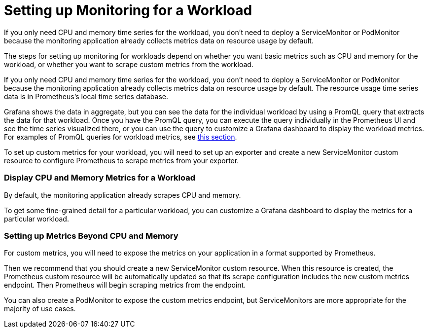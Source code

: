 = Setting up Monitoring for a Workload

If you only need CPU and memory time series for the workload, you don't need to deploy a ServiceMonitor or PodMonitor because the monitoring application already collects metrics data on resource usage by default.

The steps for setting up monitoring for workloads depend on whether you want basic metrics such as CPU and memory for the workload, or whether you want to scrape custom metrics from the workload.

If you only need CPU and memory time series for the workload, you don't need to deploy a ServiceMonitor or PodMonitor because the monitoring application already collects metrics data on resource usage by default. The resource usage time series data is in Prometheus's local time series database.

Grafana shows the data in aggregate, but you can see the data for the individual workload by using a PromQL query that extracts the data for that workload. Once you have the PromQL query, you can execute the query individually in the Prometheus UI and see the time series visualized there, or you can use the query to customize a Grafana dashboard to display the workload metrics. For examples of PromQL queries for workload metrics, see link:../../../integrations-in-rancher/monitoring-and-alerting/promql-expressions.adoc#workload-metrics[this section].

To set up custom metrics for your workload, you will need to set up an exporter and create a new ServiceMonitor custom resource to configure Prometheus to scrape metrics from your exporter.

=== Display CPU and Memory Metrics for a Workload

By default, the monitoring application already scrapes CPU and memory.

To get some fine-grained detail for a particular workload, you can customize a Grafana dashboard to display the metrics for a particular workload.

=== Setting up Metrics Beyond CPU and Memory

For custom metrics, you will need to expose the metrics on your application in a format supported by Prometheus.

Then we recommend that you should create a new ServiceMonitor custom resource. When this resource is created, the Prometheus custom resource will be automatically updated so that its scrape configuration includes the new custom metrics endpoint. Then Prometheus will begin scraping metrics from the endpoint.

You can also create a PodMonitor to expose the custom metrics endpoint, but ServiceMonitors are more appropriate for the majority of use cases.
